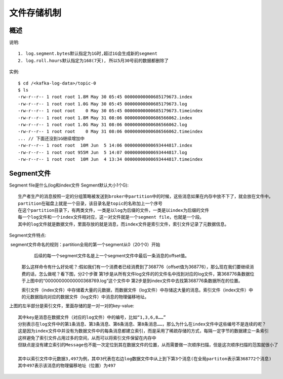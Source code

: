 .. _kafka_storage:

文件存储机制
############

概述
====

说明::

    1. log.segment.bytes默认指定为1G时,超过1G会生成新的segment
    2. log.roll.hours默认指定为168(7天), 所以5月30号前的数据都删除了

实例::

    $ cd /<kafka-log-data>/topic-0
    $ ls 
    -rw-r--r-- 1 root root 1.8M May 30 05:45 00000000000685179673.index
    -rw-r--r-- 1 root root 1.0G May 30 05:45 00000000000685179673.log
    -rw-r--r-- 1 root root    0 May 30 05:45 00000000000685179673.timeindex
    -rw-r--r-- 1 root root 1.8M May 31 08:06 00000000000686566062.index
    -rw-r--r-- 1 root root 1.0G May 31 08:06 00000000000686566062.log
    -rw-r--r-- 1 root root    0 May 31 08:06 00000000000686566062.timeindex
    ... // 下面还没到1G继续增加中
    -rw-r--r-- 1 root root  10M Jun  5 14:06 00000000000693444817.index
    -rw-r--r-- 1 root root 955M Jun  5 14:07 00000000000693444817.log
    -rw-r--r-- 1 root root  10M Jun  4 13:34 00000000000693444817.timeindex


.. image:: /images/dbs/kafkas/kafka_logfile_theory.png


Segment文件
===========

Segment file是什么(log和index文件 Segment默认大小1个G)::

    ​生产者生产的消息按照一定的分组策略被发送到broker中partition中的时候，这些消息如果在内存中放不下了，就会放在文件中。
    partition在磁盘上就是一个目录，该目录名是topic的名称加上一个序号
    在这个partition目录下，有两类文件，一类是以log为后缀的文件，一类是以index为后缀的文件
    每一个log文件和一个index文件相对应，这一对文件就是一个segment file，也就是一个段。
    ​其中的log文件就是数据文件，里面存放的就是消息，而index文件是索引文件，索引文件记录了元数据信息。

Segment文件特点::

​     segment文件命名的规则：partition全局的第一个segment从0（20个0）开始
     后续的每一个segment文件名是上一个segment文件中最后一条消息的offset值。

    那么这样命令有什么好处呢？:
    ​假如我们有一个消费者已经消费到了368776（offset值为368776），那么现在我们要继续消费的话，怎么做呢？
    ​看下图，分2个步骤
    第1步是从所有文件log文件的的文件名中找到对应的log文件，第368776条数据位于上图中的“00000000000000368769.log”这个文件中
    第2步是到index文件中去找第368776条数据所在的位置。

    ​索引文件（index文件）中存储着大量的元数据，而数据文件（log文件）中存储这大量的消息。
    ​索引文件（index文件）中的元数据指向对应的数据文件（log文件）中消息的物理偏移地址。


.. image:: /images/dbs/kafkas/kafka_logfile_theory2.png

上图的左半部分是索引文件，里面存储的是一对一对的key-value::

    其中key是消息在数据文件（对应的log文件）中的编号，比如“1,3,6,8……”
    分别表示在log文件中的第1条消息、第3条消息、第6条消息、第8条消息……，那么为什么在index文件中这些编号不是连续的呢？
    这是因为index文件中并没有为数据文件中的每条消息都建立索引，而是采用了稀疏存储的方式，每隔一定字节的数据建立一条索引
    这样避免了索引文件占用过多的空间，从而可以将索引文件保留在内存中
    但缺点是没有建立索引的Message也不能一次定位到其在数据文件的位置，从而需要做一次顺序扫描，但是这次顺序扫描的范围就很小了

    其中以索引文件中元数据3,497为例，其中3代表在右边log数据文件中从上到下第3个消息(在全局partiton表示第368772个消息)
    其中497表示该消息的物理偏移地址（位置）为497
















